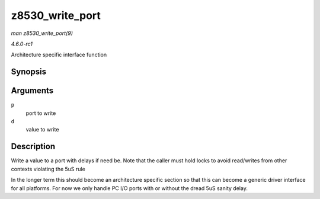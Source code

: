 
.. _API-z8530-write-port:

================
z8530_write_port
================

*man z8530_write_port(9)*

*4.6.0-rc1*

Architecture specific interface function


Synopsis
========

.. c:function:: void z8530_write_port( unsigned long p, u8 d )

Arguments
=========

``p``
    port to write

``d``
    value to write


Description
===========

Write a value to a port with delays if need be. Note that the caller must hold locks to avoid read/writes from other contexts violating the 5uS rule

In the longer term this should become an architecture specific section so that this can become a generic driver interface for all platforms. For now we only handle PC I/O ports
with or without the dread 5uS sanity delay.
